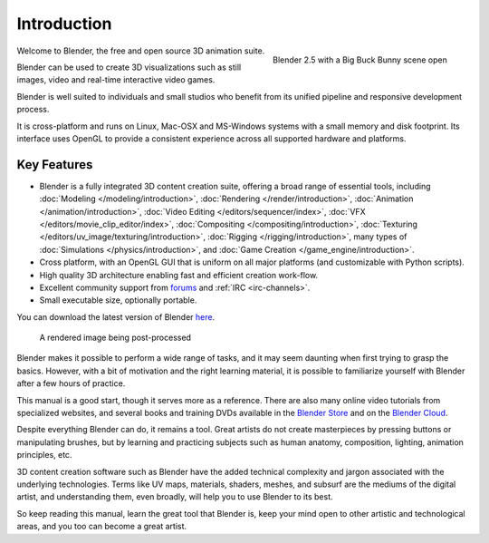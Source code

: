 
************
Introduction
************

.. figure:: /images/introduction_intro_bigbuckbunny.jpg
   :align: right
   :width: 300px

   Blender 2.5 with a Big Buck Bunny scene open

Welcome to Blender, the free and open source 3D animation suite.

Blender can be used to create 3D visualizations such as still images, video and real-time interactive video games.

Blender is well suited to individuals and small studios who
benefit from its unified pipeline and responsive development process.

It is cross-platform and runs on Linux, Mac-OSX and MS-Windows systems with a small memory and disk footprint.
Its interface uses OpenGL to provide a consistent experience across all supported hardware and platforms.


Key Features
============

- Blender is a fully integrated 3D content creation suite, offering a broad range of essential tools, including
  :doc:`Modeling </modeling/introduction>`,
  :doc:`Rendering </render/introduction>`,
  :doc:`Animation </animation/introduction>`,
  :doc:`Video Editing </editors/sequencer/index>`,
  :doc:`VFX </editors/movie_clip_editor/index>`,
  :doc:`Compositing </compositing/introduction>`,
  :doc:`Texturing </editors/uv_image/texturing/introduction>`,
  :doc:`Rigging </rigging/introduction>`,
  many types of :doc:`Simulations </physics/introduction>`,
  and :doc:`Game Creation </game_engine/introduction>`.
- Cross platform, with an OpenGL GUI that is uniform on all major platforms (and customizable with Python scripts).
- High quality 3D architecture enabling fast and efficient creation work-flow.
- Excellent community support from `forums <http://BlenderArtists.org>`__ and :ref:`IRC <irc-channels>`.
- Small executable size, optionally portable.

You can download the latest version of Blender `here <http://www.blender.org/download/>`__.


.. figure:: /images/introduction_intro_postprocessing.jpg

   A rendered image being post-processed


Blender makes it possible to perform a wide range of tasks, and it may seem daunting when first
trying to grasp the basics. However, with a bit of motivation and the right learning material,
it is possible to familiarize yourself with Blender after a few hours of practice.

This manual is a good start, though it serves more as a reference.
There are also many online video tutorials from specialized websites, and several
books and training DVDs available in the `Blender Store <http://www.store.blender.org>`__
and on the `Blender Cloud <https://cloud.blender.org/>`__.

Despite everything Blender can do, it remains a tool. Great artists do not create masterpieces
by pressing buttons or manipulating brushes, but by learning and practicing subjects
such as human anatomy, composition, lighting, animation principles, etc.

3D content creation software such as Blender have the added technical complexity and
jargon associated with the underlying technologies.
Terms like UV maps, materials, shaders, meshes, and subsurf are the mediums of the
digital artist, and understanding them, even broadly, will help you to use Blender to its best.

So keep reading this manual, learn the great tool that Blender is, keep your mind open to
other artistic and technological areas, and you too can become a great artist.
